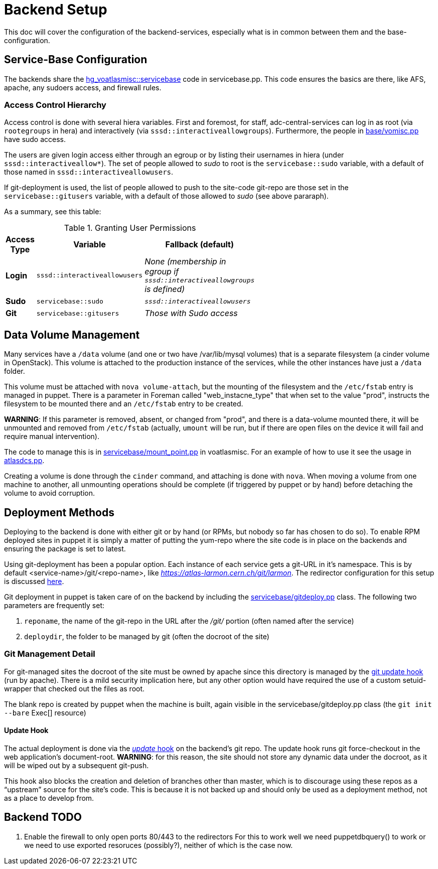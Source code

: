 ifdef::env-github[:outfilesuffix: .adoc]

Backend Setup
=============

This doc will cover the configuration of the backend-services, especially
what is in common between them and the base-configuration.

Service-Base Configuration
--------------------------

The backends share the https://git.cern.ch/web/it-puppet-hostgroup-voatlasmisc.git/blob/refs/heads/ai_prod:/code/manifests/servicebase.pp[
hg_voatlasmisc::servicebase] code in servicebase.pp. This code ensures the basics
are there, like AFS, apache, any sudoers access, and firewall rules.


Access Control Hierarchy
~~~~~~~~~~~~~~~~~~~~~~~~

Access control is done with several hiera variables. First and foremost, for staff,
adc-central-services can log in as root (via +rootegroups+ in hera) and
interactively (via +sssd::interactiveallowgroups+). Furthermore, the people in
https://git.cern.ch/web/it-puppet-hostgroup-voatlasmisc.git/blob/refs/heads/ai_prod:/code/manifests/base/vomisc.pp[
base/vomisc.pp] have sudo access.

The users are given login access either through an egroup or by listing their
usernames in hiera (under +sssd::interactiveallow*+). The set of people allowed
to 'sudo' to root is the +servicebase::sudo+ variable, with a default of those
named in +sssd::interactiveallowusers+.

If git-deployment is used, the list of people allowed to push to the site-code
git-repo are those set in the +servicebase::gitusers+ variable, with a default
of those allowed to 'sudo' (see above pararaph).

As a summary, see this table:

.Granting User Permissions
[width="50%",cols=">s,^2m,^2e",frame="topbot",options="header"]
|==========================
|Access Type | Variable  | Fallback (default)
|Login       | sssd::interactiveallowusers  | None (membership in egroup
if +sssd::interactiveallowgroups+ is defined)
|Sudo        | servicebase::sudo  | +sssd::interactiveallowusers+
|Git         | servicebase::gitusers  | Those with Sudo access
|==========================


Data Volume Management
----------------------

Many services have a +/data+ volume (and one or two have /var/lib/mysql volumes)
that is a separate filesystem (a cinder volume in OpenStack). This volume
is attached to the production instance of the services, while the other
instances have just a +/data+ folder.

This volume must be attached with +nova volume-attach+, but the mounting of
the filesystem and the +/etc/fstab+ entry is managed in puppet. There is a
parameter in Foreman called "web_instacne_type" that when set to the value
"prod", instructs the filesystem to be mounted there and an +/etc/fstab+ entry
to be created.

*WARNING*: If this parameter is removed, absent, or changed from "prod", and
there is a data-volume mounted there, it will be unmounted and removed from
+/etc/fstab+ (actually, +umount+ will be run, but if there are open files on
the device it will fail and require manual intervention).

The code to manage this is in https://git.cern.ch/web/it-puppet-hostgroup-voatlasmisc.git/blob/refs/heads/ai_prod:/code/manifests/servicebase/mount_point.pp[
servicebase/mount_point.pp] in voatlasmisc. For an example of how to use it
see the usage in https://git.cern.ch/web/it-puppet-hostgroup-voatlasmisc.git/blob/refs/heads/ai_prod:/code/manifests/atlasdcs.pp[
atlasdcs.pp].

Creating a volume is done through the +cinder+ command, and attaching is done
with +nova+. When moving a volume from one machine to another, all unmounting
operations should be complete (if triggered by puppet or by hand) before
detaching the volume to avoid corruption.

Deployment Methods
------------------

Deploying to the backend is done with either git or by hand (or RPMs, but nobody
so far has chosen to do so). To enable RPM deployed sites in puppet it is simply
a matter of putting the yum-repo where the site code is in place on the
backends and ensuring the package is set to latest.

Using git-deployment has been a popular option. Each instance of each service
gets a git-URL in it's namespace. This is by default <service-name>/git/<repo-name>,
like 'https://atlas-larmon.cern.ch/git/larmon'. The redirector configuration for
this setup is discussed  link:redirector{outfilesuffix}#git-url[here].

Git deployment in puppet is taken care of on the backend by including the
https://git.cern.ch/web/it-puppet-hostgroup-voatlasmisc.git/blob/refs/heads/ai_prod:/code/manifests/servicebase/gitdeploy.pp[
servicebase/gitdeploy.pp] class. The following two parameters are frequently
set:

. +reponame+, the name of the git-repo in the URL after the '/git/' portion (often named after the service)
. +deploydir+, the folder to be managed by git (often the docroot of the site)

Git Management Detail
~~~~~~~~~~~~~~~~~~~~~

For git-managed sites the docroot of the site must be owned by apache since
this directory is managed by the
https://git.cern.ch/web/it-puppet-hostgroup-voatlasmisc.git/blob/refs/heads/ai_prod:/code/templates/servicebase/gitdeploy_update.erb[
git update hook] (run by apache).
There is a mild security implication here, but any other option would have
required the use of a custom setuid-wrapper that checked out the files as root.

The blank repo is created by puppet when the machine is built, again visible in the
servicebase/gitdeploy.pp class (the +git init --bare+ Exec[] resource)

Update Hook
^^^^^^^^^^^

The actual deployment is done via the https://www.kernel.org/pub/software/scm/git/docs/githooks.html#update[
'update' hook] on the backend's git repo. The update hook runs git force-checkout
in the web application's document-root. *WARNING*: for this reason, the site
should not store any dynamic data under the docroot, as it will be wiped out
by a subsequent git-push.

This hook also blocks the creation and deletion of branches other than master,
which is to discourage using these repos as a ``upstream'' source for the
site's code. This is because it is not backed up and should only be used as
a deployment method, not as a place to develop from.



Backend TODO
------------

. Enable the firewall to only open ports 80/443 to the redirectors
  For this to work well we need puppetdbquery() to work or we need to use
  exported resoruces (possibly?), neither of which is the case now.
